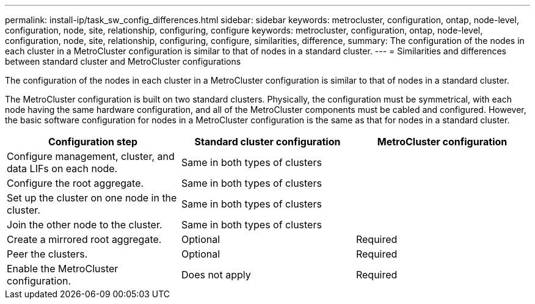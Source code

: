---
permalink: install-ip/task_sw_config_differences.html
sidebar: sidebar
keywords: metrocluster, configuration, ontap, node-level, configuration, node, site, relationship, configuring, configure
keywords: metrocluster, configuration, ontap, node-level, configuration, node, site, relationship, configuring, configure, similarities, difference,
summary: The configuration of the nodes in each cluster in a MetroCluster configuration is similar to that of nodes in a standard cluster.
---
= Similarities and differences between standard cluster and MetroCluster configurations

[.lead]
The configuration of the nodes in each cluster in a MetroCluster configuration is similar to that of nodes in a standard cluster.

The MetroCluster configuration is built on two standard clusters. Physically, the configuration must be symmetrical, with each node having the same hardware configuration, and all of the MetroCluster components must be cabled and configured. However, the basic software configuration for nodes in a MetroCluster configuration is the same as that for nodes in a standard cluster.

//ontap-metrocluster/issues/101 2021.11.21
|===

h| Configuration step h| Standard cluster configuration h| MetroCluster configuration

a|
Configure management, cluster, and data LIFs on each node.
2+|
Same in both types of clusters
a|
Configure the root aggregate.
2+|
Same in both types of clusters
a|
Set up the cluster on one node in the cluster.
2+|
Same in both types of clusters
a|
Join the other node to the cluster.
2+|
Same in both types of clusters
a|
Create a mirrored root aggregate.
a|
Optional
a|
Required
a|
Peer the clusters.
a|
Optional
a|
Required
a|
Enable the MetroCluster configuration.
a|
Does not apply
a|
Required
|===
